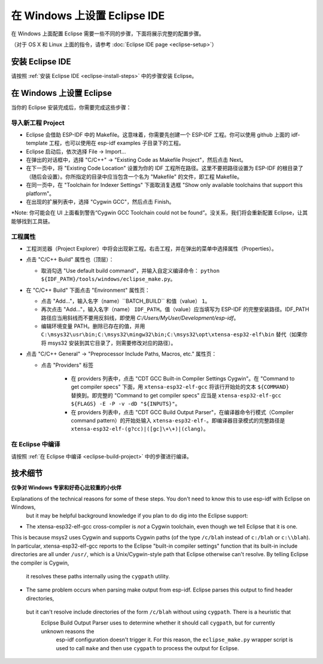 ***********************************
在 Windows 上设置 Eclipse IDE
***********************************

在 Windows 上面配置 Eclipse 需要一些不同的步骤，下面将展示完整的配置步骤。

（对于 OS X 和 Linux 上面的指令，请参考 :doc:`Eclipse IDE page <eclipse-setup>`）

安装 Eclipse IDE
======================

请按照 :ref:`安装 Eclipse IDE <eclipse-install-steps>` 中的步骤安装 Eclipse。

.. _eclipse-windows-setup:

在 Windows 上设置 Eclipse
=============================

当你的 Eclipse 安装完成后，你需要完成这些步骤：

导入新工程 Project
------------------

* Eclipse 会借助 ESP-IDF 中的 Makefile。这意味着，你需要先创建一个 ESP-IDF 工程。你可以使用 github 上面的 idf-template 工程，也可以使用在 esp-idf examples 子目录下的工程。

* Eclipse 启动后，依次选择 File -> Import...

* 在弹出的对话框中，选择 "C/C++" -> "Existing Code as Makefile Project"，然后点击 Next。

* 在下一页中，将 "Existing Code Location" 设置为你的 IDF 工程所在路径。这里不要把路径设置为 ESP-IDF 的根目录了（随后会设置）。你所指定的目录中应当包含一个名为 "Makefile" 的文件，即工程 Makefile。

* 在同一页中，在 "Toolchain for Indexer Settings" 下面取消复选框 "Show only available toolchains that support this platform"。

* 在出现的扩展列表中，选择 "Cygwin GCC"，然后点击 Finish。

*Note: 你可能会在 UI 上面看到警告“Cygwin GCC Toolchain could not be found”。没关系，我们将会重新配置 Eclipse，让其能够找到工具链。

工程属性
------------------

* 工程浏览器（Project Explorer）中将会出现新工程。右击工程，并在弹出的菜单中选择属性（Properties）。

* 点击 "C/C++ Build" 属性也（顶层）：

  * 取消勾选 "Use default build command"，并输入自定义编译命令： ``python ${IDF_PATH}/tools/windows/eclipse_make.py``。

* 在 "C/C++ Build" 下面点击 "Environment" 属性页：

  * 点击 "Add..."，输入名字（name）``BATCH_BUILD`` 和值（value） ``1``。

  * 再次点击 "Add..."，输入名字（name） ``IDF_PATH``。值（value）应当填写为 ESP-IDF 的完整安装路径。IDF_PATH 路径应当用斜线而不要用反斜线，即使用 *C:/Users/MyUser/Development/esp-idf*。

  * 编辑环境变量 PATH。删除已存在的值，并用 ``C:\msys32\usr\bin;C:\msys32\mingw32\bin;C:\msys32\opt\xtensa-esp32-elf\bin`` 替代（如果你将 msys32 安装到其它目录了，则需要修改对应的路径）。
  
* 点击 "C/C++ General" -> "Preprocessor Include Paths, Macros, etc." 属性页：

  * 点击 "Providers" 标签

     * 在 providers 列表中，点击 "CDT GCC Built-in Compiler Settings Cygwin"。在 "Command to get compiler specs" 下面，用 ``xtensa-esp32-elf-gcc`` 将该行开始处的文本 ``${COMMAND}`` 替换到。即完整的 "Command to get compiler specs" 应当是 ``xtensa-esp32-elf-gcc ${FLAGS} -E -P -v -dD "${INPUTS}"``。
     
     * 在 providers 列表中，点击 "CDT GCC Build Output Parser"，在编译器命令行模式（Compiler command pattern）的开始处输入 ``xtensa-esp32-elf-``。即编译器目录模式的完整路径是 ``xtensa-esp32-elf-(g?cc)|([gc]\+\+)|(clang)``。
     

在 Eclipse 中编译
-------------------

请按照 :ref:`在 Eclipse 中编译 <eclipse-build-project>` 中的步骤进行编译。

技术细节
=================

**仅争对 Windows 专家和好奇心比较重的小伙伴**

Explanations of the technical reasons for some of these steps. You don't need to know this to use esp-idf with Eclipse on Windows,
 but it may be helpful background knowledge if you plan to do dig into the Eclipse support:

* The xtensa-esp32-elf-gcc cross-compiler is *not* a Cygwin toolchain, even though we tell Eclipse that it is one. 
This is because msys2 uses Cygwin and supports Cygwin paths (of the type ``/c/blah`` instead of ``c:/blah`` or ``c:\\blah``). 
In particular, xtensa-esp32-elf-gcc reports to the Eclipse "built-in compiler settings" function that its built-in include directories 
are all under ``/usr/``, which is a Unix/Cygwin-style path that Eclipse otherwise can't resolve. By telling Eclipse the compiler is Cygwin,
 it resolves these paths internally using the ``cygpath`` utility.

* The same problem occurs when parsing make output from esp-idf. Eclipse parses this output to find header directories,
 but it can't resolve include directories of the form ``/c/blah`` without using ``cygpath``. There is a heuristic that
  Eclipse Build Output Parser uses to determine whether it should call ``cygpath``, but for currently unknown reasons the
   esp-idf configuration doesn't trigger it. For this reason, the ``eclipse_make.py`` wrapper script is used to call ``make`` 
   and then use ``cygpath`` to process the output for Eclipse.
